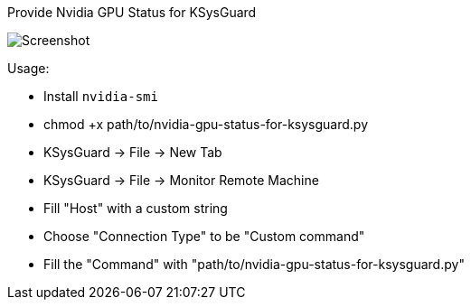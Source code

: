Provide Nvidia GPU Status for KSysGuard

image:gpu-status.png[Screenshot]

Usage:

- Install `nvidia-smi`
- chmod +x path/to/nvidia-gpu-status-for-ksysguard.py
- KSysGuard -> File -> New Tab
- KSysGuard -> File -> Monitor Remote Machine
- Fill "Host" with a custom string
- Choose "Connection Type" to be "Custom command"
- Fill the "Command" with "path/to/nvidia-gpu-status-for-ksysguard.py"
